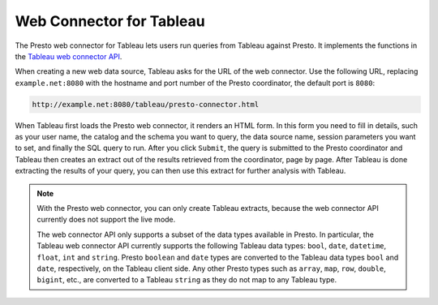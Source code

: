 *************************
Web Connector for Tableau
*************************

The Presto web connector for Tableau lets users run queries from
Tableau against Presto. It implements the functions in the
`Tableau web connector API
<https://community.tableau.com/community/developers/web-data-connectors>`_.

When creating a new web data source, Tableau asks for the URL of the web
connector. Use the following URL, replacing ``example.net:8080`` with the
hostname and port number of the Presto coordinator, the default port is ``8080``:

.. code-block:: none

     http://example.net:8080/tableau/presto-connector.html

When Tableau first loads the Presto web connector, it renders an HTML
form. In this form you need to fill in details, such as your user name,
the catalog and the schema you want to query, the data source name,
session parameters you want to set, and finally the SQL query to run.
After you click ``Submit``, the query is submitted to the Presto
coordinator and Tableau then creates an extract out of the results
retrieved from the coordinator, page by page. After Tableau is done
extracting the results of your query, you can then use this extract
for further analysis with Tableau.

.. note::
     With the Presto web connector, you can only create Tableau extracts,
     because the web connector API currently does not support the live mode.

     The web connector API only supports a subset of the data types available
     in Presto. In particular, the Tableau web connector API currently supports
     the following Tableau data types:
     ``bool``, ``date``, ``datetime``, ``float``, ``int`` and ``string``.
     Presto ``boolean`` and ``date`` types are converted to the Tableau
     data types ``bool`` and ``date``, respectively, on the Tableau client side.
     Any other Presto types such as ``array``, ``map``, ``row``, ``double``,
     ``bigint``, etc., are converted to a Tableau ``string`` as they do
     not map to any Tableau type.
